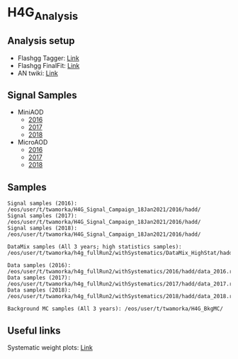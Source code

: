 * H4G_Analysis

** Analysis setup
   - Flashgg Tagger: [[https://github.com/wamorkart/flashgg/tree/h4g_withPreFireWeightApplied][Link]]
   - Flashgg FinalFit: [[https://github.com/wamorkart/flashggFinalFit/tree/h4g_fullrunII_2020][Link]]
   - AN twiki: [[https://twiki.cern.ch/twiki/bin/view/CMS/AN18017][Link]]

** Signal Samples
   - MiniAOD
     - [[https://cmsweb.cern.ch/das/request?view=list&limit=50&instance=prod%2Fglobal&input=%2FHAHMHToAA_AToGG_MA-*GeV_TuneCUETP8M1_PSweights_13TeV-madgraph_pythia8%2FRunIISummer16MiniAODv3-94X_mcRun2_asymptotic_v3-v1%2FMINIAODSIM][2016]]
     - [[https://cmsweb.cern.ch/das/request?view=list&limit=50&instance=prod%2Fglobal&input=%2FHAHMHToAA_AToGG_MA-*GeV_TuneCP5_PSweights_13TeV-madgraph_pythia8%2FRunIIFall17MiniAODv2-PU2017_12Apr2018_94X_mc2017_realistic_v14-v1%2FMINIAODSIM][2017]]  
     - [[https://cmsweb.cern.ch/das/request?view=list&limit=50&instance=prod%2Fglobal&input=%2FHAHMHToAA_AToGG_MA-*GeV_TuneCP5_PSweights_13TeV-madgraph_pythia8%2FRunIIAutumn18MiniAOD-102X_upgrade2018_realistic_v15-v2%2FMINIAODSIM][2018]]   

   - MicroAOD
     - [[https://cmsweb.cern.ch/das/request?view=list&limit=50&instance=prod%2Fphys03&input=%2FHAHMHToAA_AToGG_MA-*GeV_TuneCUETP8M1_PSweights_13TeV-madgraph_pythia8%2Flata-Era2016_RR-17Jul2018_v2-v2_p12-v0-RunIISummer16MiniAODv3-558f94a366de3fc00ec9d9ea7e93aa72%2FUSER][2016]]
     - [[https://cmsweb.cern.ch/das/request?view=list&limit=50&instance=prod%2Fphys03&input=%2FHAHMHToAA_AToGG_MA-*GeV_TuneCP5_PSweights_13TeV-madgraph_pythia8%2Flata-Era2017_RR-31Mar2018_v2-v2_p11-v0-RunIIFall17MiniAODv2-PU2017_12Apr2018_94X_mc2017_realistic_v14-v1-6f64939368112792100a27fcb8918a00%2FUSER][2017]]
     - [[https://cmsweb.cern.ch/das/request?view=list&limit=50&instance=prod%2Fphys03&input=%2FHAHMHToAA_AToGG_MA-*GeV_TuneCP5_PSweights_13TeV-madgraph_pythia8%2Flata-Era2018_RR-17Sep2018_v2-v2_p12-v0-RunIIAutumn18MiniAOD-102X_upgrade2018_realistic_v15-v2-c8742baf38d1e270734b273d38e0b81b%2FUSER][2018]]  
  
** Samples

#+BEGIN_EXAMPLE
Signal samples (2016): /eos/user/t/twamorka/H4G_Signal_Campaign_18Jan2021/2016/hadd/
Signal samples (2017): /eos/user/t/twamorka/H4G_Signal_Campaign_18Jan2021/2016/hadd/
Signal samples (2018): /eos/user/t/twamorka/H4G_Signal_Campaign_18Jan2021/2016/hadd/

DataMix samples (All 3 years; high statistics samples):  /eos/user/t/twamorka/h4g_fullRun2/withSystematics/DataMix_HighStat/hadd/

Data samples (2016): /eos/user/t/twamorka/h4g_fullRun2/withSystematics/2016/hadd/data_2016.root
Data samples (2017): /eos/user/t/twamorka/h4g_fullRun2/withSystematics/2017/hadd/data_2017.root
Data samples (2018): /eos/user/t/twamorka/h4g_fullRun2/withSystematics/2018/hadd/data_2018.root

Background MC samples (All 3 years): /eos/user/t/twamorka/H4G_BkgMC/
#+END_EXAMPLE


** Useful links

Systematic weight plots: [[https://twamorka.web.cern.ch/fggWeightsCheck/][Link]]
